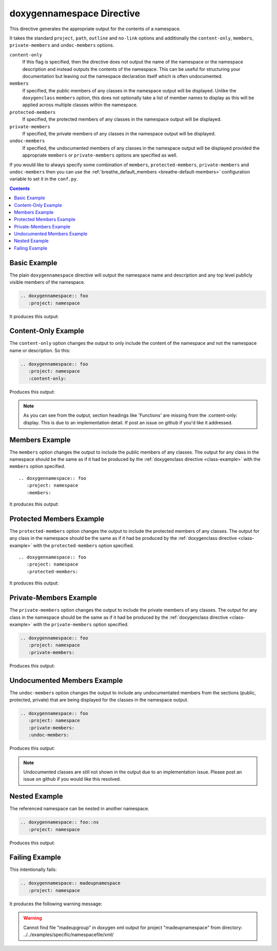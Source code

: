 
.. _namespace-example:

doxygennamespace Directive
==========================

This directive generates the appropriate output for the contents of a
namespace.

It takes the standard ``project``, ``path``, ``outline`` and ``no-link`` options
and additionally the ``content-only``, ``members``, ``private-members`` and
``undoc-members`` options.

``content-only``
   If this flag is specified, then the directive does not output the name of the
   namespace or the namespace description and instead outputs the contents of
   the namespace. This can be useful for structuring your documentation but
   leaving out the namespace declaration itself which is often undocumented.

``members``
   If specified, the public members of any classes in the namespace output will be
   displayed. Unlike the ``doxygenclass`` ``members`` option, this does not
   optionally take a list of member names to display as this will be applied
   across multiple classes within the namespace.

``protected-members``
   If specified, the protected members of any classes in the namespace output will
   be displayed.

``private-members``
   If specified, the private members of any classes in the namespace output will be
   displayed.

``undoc-members``
   If specified, the undocumented members of any classes in the namespace output
   will be displayed provided the appropriate ``members`` or ``private-members``
   options are specified as well.

If you would like to always specify some combination of ``members``,
``protected-members``, ``private-members`` and ``undoc-members`` then you can
use the :ref:`breathe_default_members <breathe-default-members>` configuration
variable to set it in the ``conf.py``.

.. _doxygen documentation: http://www.stack.nl/~dimitri/doxygen/manual/grouping.html

.. contents::


Basic Example
-------------

The plain ``doxygennamespace`` directive will output the namespace name and
description and any top level publicly visible members of the namespace.

.. code-block:: rst

   .. doxygennamespace:: foo
      :project: namespace

It produces this output:

.. doxygennamespace:: foo
   :project: namespace
   :no-link:

Content-Only Example
--------------------

The ``content-only`` option changes the output to only include the content of
the namespace and not the namespace name or description. So this:

.. code-block:: rst

   .. doxygennamespace:: foo
      :project: namespace
      :content-only:

Produces this output:

.. doxygennamespace:: foo
   :project: namespace
   :content-only:
   :no-link:

.. note::

   As you can see from the output, section headings like 'Functions' are missing
   from the :content-only: display. This is due to an implementation detail. If
   post an issue on github if you'd like it addressed.


Members Example
---------------

The ``members`` option changes the output to include the public members of any
classes. The output for any class in the namespace should be the same as if it had
be produced by the :ref:`doxygenclass directive <class-example>` with the
``members`` option specified.

::

   .. doxygennamespace:: foo
      :project: namespace
      :members:

It produces this output:

.. doxygennamespace:: foo
   :project: namespace
   :members:
   :no-link:


Protected Members Example
-------------------------

The ``protected-members`` option changes the output to include the protected
members of any classes. The output for any class in the namespace should be the same
as if it had be produced by the :ref:`doxygenclass directive <class-example>`
with the ``protected-members`` option specified.

::

   .. doxygennamespace:: foo
      :project: namespace
      :protected-members:

It produces this output:

.. doxygennamespace:: foo
   :project: namespace
   :protected-members:
   :no-link:


Private-Members Example
-----------------------

The ``private-members`` option changes the output to include the private members
of any classes. The output for any class in the namespace should be the same as if
it had be produced by the :ref:`doxygenclass directive <class-example>` with the
``private-members`` option specified.

.. code-block:: rst

   .. doxygennamespace:: foo
      :project: namespace
      :private-members:

Produces this output:

.. doxygennamespace:: foo
   :project: namespace
   :private-members:
   :no-link:


Undocumented Members Example
----------------------------

The ``undoc-members`` option changes the output to include any undocumentated
members from the sections (public, protected, private) that are being displayed
for the classes in the namespace output.

.. code-block:: rst

   .. doxygennamespace:: foo
      :project: namespace
      :private-members:
      :undoc-members:

Produces this output:

.. doxygennamespace:: foo
   :project: namespace
   :private-members:
   :undoc-members:
   :no-link:

.. note::

   Undocumented classes are still not shown in the output due to an implementation
   issue. Please post an issue on github if you would like this resolved.


Nested Example
--------------

The referenced namespace can be nested in another namespace.

.. code-block:: rst

   .. doxygennamespace:: foo::ns
      :project: namespace

Produces this output:

.. doxygennamespace:: foo::ns
   :project: namespace
   :no-link:


Failing Example
---------------

This intentionally fails:

.. code-block:: rst

   .. doxygennamespace:: madeupnamespace
      :project: namespace

It produces the following warning message:

.. warning:: Cannot find file "madeupgroup" in doxygen xml output for project
             "madeupnamespace" from directory:
             ../../examples/specific/namespacefile/xml/

